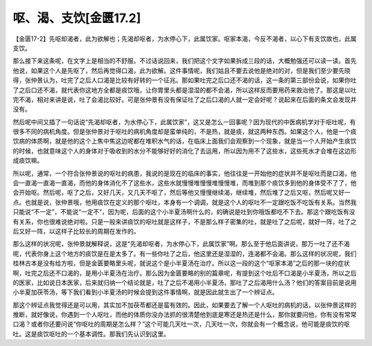 呕、渴、支饮[金匮17.2]
=============================

【金匮17-2】先呕却渴者，此为欲解也；先渴却呕者，为水停心下，此属饮家。呕家本渴，今反不渴者，以心下有支饮故也，此属支饮。

那么接下来这条呢，在文字上是相当的不舒服。不过话说回来，我们把这个文字如果拆成三段的话，大概勉强还可以读一读。首先他说，如果这个人是先呕了，然后再觉得口渴，此为欲解。这件事情呢，我们姑且不要去说他是绝对的对，但是我们至少要先晓得，张仲景认为，吐完了之后人口渴是比较有好转的一个征兆。那如果吐完之后口还不渴的话，这一条的第三部份会说，如果你吐了之后口还不渴，就代表你这地方全都是痰饮哦，让你胃里头都是湿湿的都不会渴，所以这样反而要用药来救治他了。那这是以吐完不渴，相对来讲是说，吐了会渴比较好。可是张仲景有没有保证吐了之后口渴的人就一定会好呢？说起来在后面的条文会发现并没有。

然后呢中间又插了一句话说“先渴却呕者，为水停心下，此属饮家”，这又是怎么一回事呢？因为现代的中医病机学对于呕吐呢，有很多不同的病机角度。但是张仲景对于呕吐的病机角度却是蛮单纯的，不是热，就是痰，就这两种东西。如果这个人，他是一个痰饮病的体质啊，就是他的这个上焦中焦这边呢都在堆积水气的话，在临床上面我们会观察到一个现象，就是当一个人开始产生痰饮的时候，也就意味这个人的身体对于吸收到的水分不能够好好的消化了去运用，所以因为用不了这些水，这些死水才会堆在这边形成痰饮嘛。

所以呢，通常，一个符合张仲景说的呕吐的病患，我说的是现在的临床的事实，他往往是一开始他的症状并不是呕吐而是口渴，他会一直渴一直渴一直渴，而他的身体消化不了这些水，这些水就慢慢堆慢慢堆慢慢堆，而堆到那个痰饮多到他的身体受不了了，他会开始呕。然后呢，呕了之后，又好几天，又几天不呕了，然后等他又慢慢继续渴，继续堆，然后堆了之后又呕，然后呢又好一点。也就是说，张仲景哦，他用痰饮在定义的那个呕吐，本身有一个调调，就是这个人的呕吐不一定跟吃饭不吃饭有关系。当然我只能说“不一定”，不能说“一定不”，因为呢，后面的这个小半夏汤啊什么的，的确说是吐到你哦饭都吃不下去。那这个跟吃饭有没有关系，你也很难说绝对啦。只是一般来讲痰饮的呕吐就是这样子，不是那么样子密集的吐，就是吐了之后呢，就好一阵，吐了之后又好一阵，以这样子比较长的周期在发作的。

那么这样的状况呢，张仲景就解释说，这是“先渴却呕者，为水停心下，此属饮家”啊。那么至于他后面讲说，那万一吐了还不渴呢，代表你身上这个地方的痰饮是在是太多了。有一些你吐了之后，他这里还是湿湿的，连渴都不会渴。那么这样的状况呢，我们桂林古本是没有给方啦，但是金匮要略里头呢，就说这个是小半夏汤在治疗。所以这一段的这个“呕家本渴”之后的那一块的症状啊，吐完之后还不口渴的，是用小半夏汤在治疗。那么因为金匮要略的别的篇章呢，有提到这个吐后不口渴是小半夏汤，所以之后的医家，比如说日本医家，后来就归纳一个结论就是，吐了之后不渴用小半夏汤，那吐了之后渴用什么汤？他们的答案目前是说用小半夏加茯苓汤，等下我们看到小半夏汤的时候会提到这件事情啊，就是因此就生出了一个辨证点。

那这个辨证点我觉得还是可以用，其实加不加茯苓都还是蛮有效的。因此，如果要去了解一个人呕吐的病机的话，以张仲景这样的推断，就好像说，你遇到一个人呕吐，而他的体质你没办法抓的很清楚他到底是寒还是热还是什么，那你就要问他，你有没有常常口渴？或者你还要问说“你呕吐的周期是怎么样？”这个可能几天吐一次，几天吐一次，你就会有一个概念说，他可能是痰饮的呕吐。这是痰饮呕吐的一个基本调性。那我们先认识到这里。
